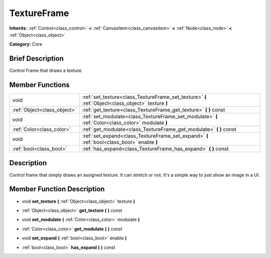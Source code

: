 .. Generated automatically by doc/tools/makerst.py in Godot's source tree.
.. DO NOT EDIT THIS FILE, but the doc/base/classes.xml source instead.

.. _class_TextureFrame:

TextureFrame
============

**Inherits:** :ref:`Control<class_control>` **<** :ref:`CanvasItem<class_canvasitem>` **<** :ref:`Node<class_node>` **<** :ref:`Object<class_object>`

**Category:** Core

Brief Description
-----------------

Control Frame that draws a texture.

Member Functions
----------------

+------------------------------+-------------------------------------------------------------------------------------------------------+
| void                         | :ref:`set_texture<class_TextureFrame_set_texture>`  **(** :ref:`Object<class_object>` texture  **)**  |
+------------------------------+-------------------------------------------------------------------------------------------------------+
| :ref:`Object<class_object>`  | :ref:`get_texture<class_TextureFrame_get_texture>`  **(** **)** const                                 |
+------------------------------+-------------------------------------------------------------------------------------------------------+
| void                         | :ref:`set_modulate<class_TextureFrame_set_modulate>`  **(** :ref:`Color<class_color>` modulate  **)** |
+------------------------------+-------------------------------------------------------------------------------------------------------+
| :ref:`Color<class_color>`    | :ref:`get_modulate<class_TextureFrame_get_modulate>`  **(** **)** const                               |
+------------------------------+-------------------------------------------------------------------------------------------------------+
| void                         | :ref:`set_expand<class_TextureFrame_set_expand>`  **(** :ref:`bool<class_bool>` enable  **)**         |
+------------------------------+-------------------------------------------------------------------------------------------------------+
| :ref:`bool<class_bool>`      | :ref:`has_expand<class_TextureFrame_has_expand>`  **(** **)** const                                   |
+------------------------------+-------------------------------------------------------------------------------------------------------+

Description
-----------

Control frame that simply draws an assigned texture. It can stretch or not. It's a simple way to just show an image in a UI.

Member Function Description
---------------------------

.. _class_TextureFrame_set_texture:

- void  **set_texture**  **(** :ref:`Object<class_object>` texture  **)**

.. _class_TextureFrame_get_texture:

- :ref:`Object<class_object>`  **get_texture**  **(** **)** const

.. _class_TextureFrame_set_modulate:

- void  **set_modulate**  **(** :ref:`Color<class_color>` modulate  **)**

.. _class_TextureFrame_get_modulate:

- :ref:`Color<class_color>`  **get_modulate**  **(** **)** const

.. _class_TextureFrame_set_expand:

- void  **set_expand**  **(** :ref:`bool<class_bool>` enable  **)**

.. _class_TextureFrame_has_expand:

- :ref:`bool<class_bool>`  **has_expand**  **(** **)** const



